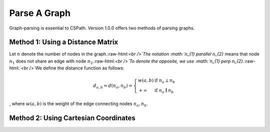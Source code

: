Parse A Graph
=====================

Graph-parsing is essential to CSPath. Version 1.0.0 offers two methods of parsing graphs.

Method 1: Using a Distance Matrix
---------------------------------

Let :math:`n` denote the number of nodes in the graph.:raw-html:`<br />`The notation :math:`n_{1} \parallel n_{2}` means that node :math:`n_{1}` does not share an edge with node :math:`n_{2}`.:raw-html:`<br />`To denote the opposite, we use :math:`n_{1} \perp n_{2}`.:raw-html:`<br />`We define the distance function as follows:

.. math::
    d_{a, b} = d(n_{a}, n_{b}) = 
    \left\{
            \begin{array}{ll}
                  w(a, b) & \mbox{if } n_{a} \perp n_{b} \\
                  +\infty & \mbox{if } n_{a} \parallel n_{b}
            \end{array}
    \right.
, where :math:`w(a, b)` is the weight of the edge connecting nodes :math:`n_{a}, n_{b}`.


Method 2: Using Cartesian Coordinates
-------------------------------------
